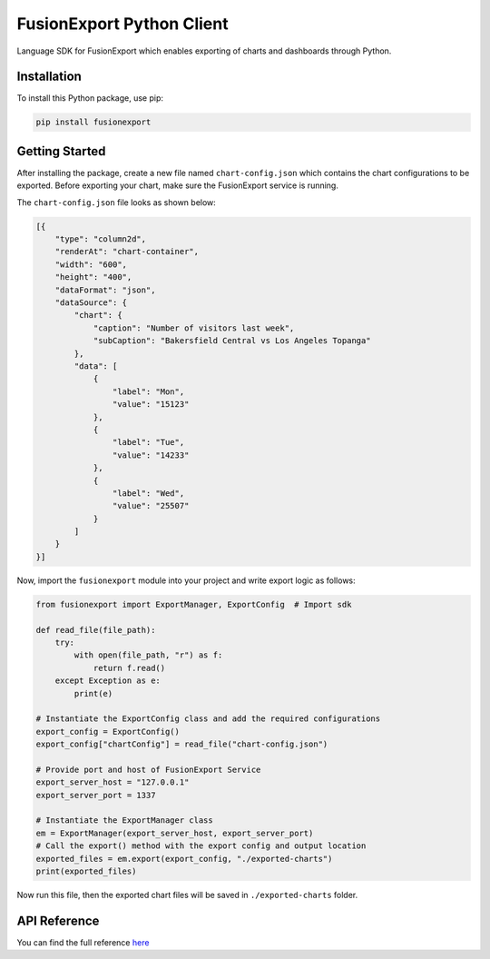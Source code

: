 FusionExport Python Client
==========================

Language SDK for FusionExport which enables exporting of charts and dashboards through Python.


Installation
------------

To install this Python package, use pip:

.. code-block:: shell

    pip install fusionexport


Getting Started
---------------

After installing the package, create a new file named ``chart-config.json`` which contains
the chart configurations to be exported. Before exporting your chart, make sure
the FusionExport service is running.

The ``chart-config.json`` file looks as shown below:

.. code-block:: json

   [{
       "type": "column2d",
       "renderAt": "chart-container",
       "width": "600",
       "height": "400",
       "dataFormat": "json",
       "dataSource": {
           "chart": {
               "caption": "Number of visitors last week",
               "subCaption": "Bakersfield Central vs Los Angeles Topanga"
           },
           "data": [
               {
                   "label": "Mon",
                   "value": "15123"
               },
               {
                   "label": "Tue",
                   "value": "14233"
               },
               {
                   "label": "Wed",
                   "value": "25507"
               }
           ]
       }
   }]


Now, import the ``fusionexport`` module into your project and write export logic as follows:

.. code-block:: python

      from fusionexport import ExportManager, ExportConfig  # Import sdk

      def read_file(file_path):
          try:
              with open(file_path, "r") as f:
                  return f.read()
          except Exception as e:
              print(e)

      # Instantiate the ExportConfig class and add the required configurations
      export_config = ExportConfig()
      export_config["chartConfig"] = read_file("chart-config.json")

      # Provide port and host of FusionExport Service
      export_server_host = "127.0.0.1"
      export_server_port = 1337

      # Instantiate the ExportManager class
      em = ExportManager(export_server_host, export_server_port)
      # Call the export() method with the export config and output location
      exported_files = em.export(export_config, "./exported-charts")
      print(exported_files)


Now run this file, then the exported chart files will be saved in ``./exported-charts`` folder.


API Reference
-------------
You can find the full reference `here <https://www.fusioncharts.com/dev/exporting-charts/using-fusionexport/sdk-api-reference/python.html>`_